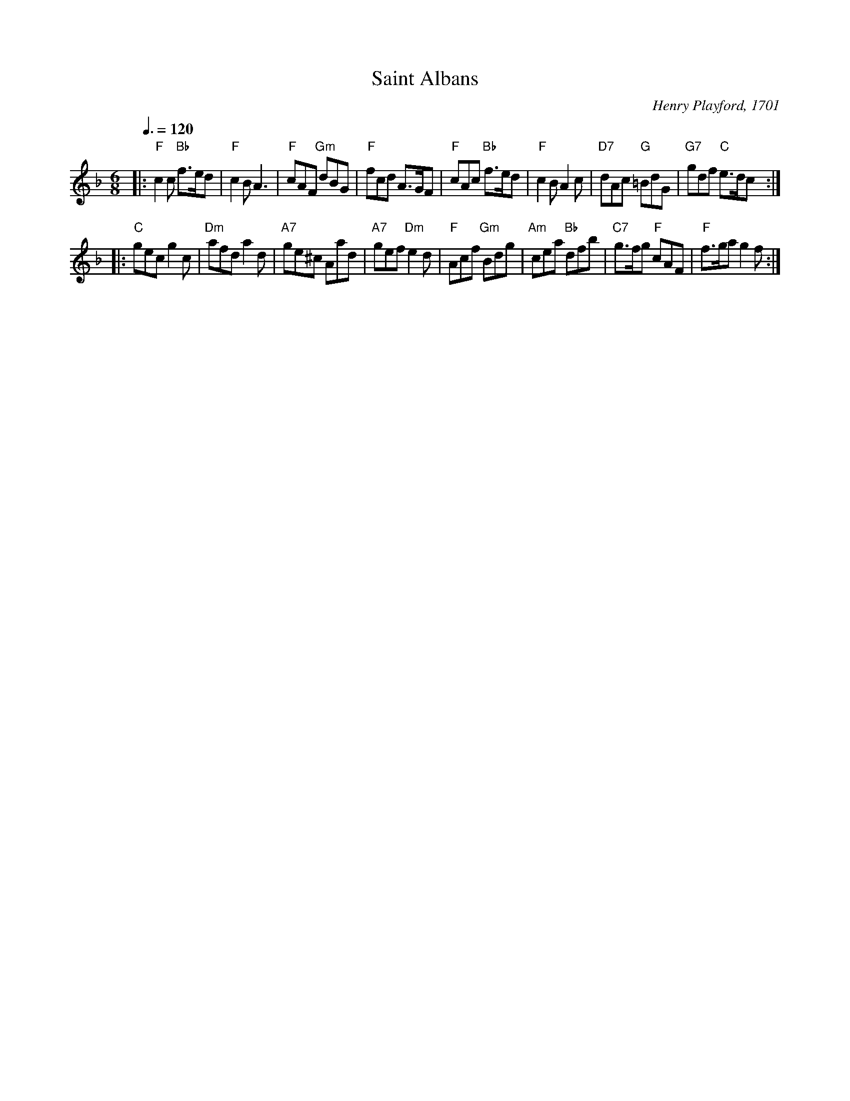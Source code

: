 X:637
T:Saint Albans
C:Henry Playford, 1701
S:Colin Hume's website,  colinhume.com  - chords can also be printed below the stave.
Q:3/8=120
M:6/8
L:1/8
%%MIDI ratio 3 1
K:F
|: "F"c2c "Bb"f>ed | "F"c2B A3 | "F"cAF "Gm"dBG | "F"fcd A>GF |\
"F"cAc "Bb"f>ed | "F"c2B A2c | "D7"dAc "G"=BdG | "G7"gdf "C"e>dc :|
|: "C"gec g2c | "Dm"afd a2d | "A7"ge^c Aad | "A7"gef "Dm"e2d |\
"F"Acf "Gm"Bdg | "Am"cea "Bb"dfb | "C7"g>fg "F"cAF | "F"f>ga g2f :|
